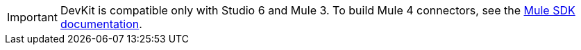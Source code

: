 
[IMPORTANT]
DevKit is compatible only with Studio 6 and Mule 3. To build Mule 4 connectors, see the https://docs.mulesoft.com/mule-sdk[Mule SDK documentation].
